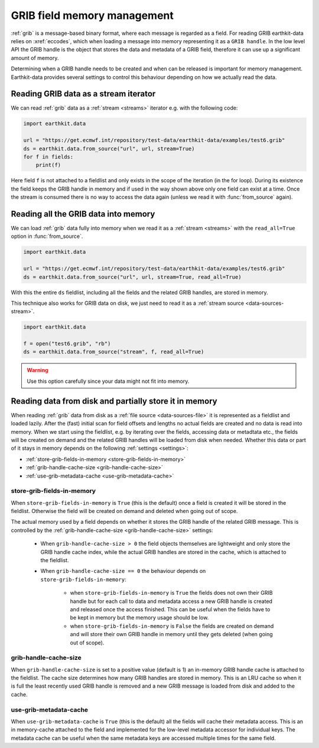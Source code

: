 .. _grib-memory:

GRIB field memory management
//////////////////////////////

:ref:`grib` is a message-based binary format, where each message is regarded as a field. For reading GRIB earthkit-data relies on :xref:`eccodes`, which when loading a message into memory representing it as a ``GRIB handle``. In the low level API the GRIB handle is the object that stores the data and metadata of a GRIB field, therefore it can use up a significant amount of memory.

Determining when a GRIB handle needs to be created and when can be released is important for memory management. Earthkit-data provides several settings to control this behaviour depending on how we actually read the data.

Reading GRIB data as a stream iterator
========================================

We can read :ref:`grib` data as a :ref:`stream <streams>` iterator e.g. with the following code:

.. code-block:: python

    import earthkit.data

    url = "https://get.ecmwf.int/repository/test-data/earthkit-data/examples/test6.grib"
    ds = earthkit.data.from_source("url", url, stream=True)
    for f in fields:
        print(f)

Here field ``f`` is not attached to a fieldlist and only exists in the scope of the iteration (in the for loop). During its existence the field keeps the GRIB handle in memory and if used in the way shown above only one field can exist at a time. Once the stream is consumed there is no way to access the data again (unless we read it with :func:`from_source` again).

Reading all the GRIB data into memory
========================================

We can load :ref:`grib` data fully into memory when we read it as a :ref:`stream <streams>` with the ``read_all=True`` option in :func:`from_source`.

.. code-block:: python

    import earthkit.data

    url = "https://get.ecmwf.int/repository/test-data/earthkit-data/examples/test6.grib"
    ds = earthkit.data.from_source("url", url, stream=True, read_all=True)

With this the entire ``ds`` fieldlist, including all the fields and the related GRIB handles, are stored in memory.

This technique also works for GRIB data on disk, we just need to read it as a :ref:`stream source <data-sources-stream>`.

.. code-block:: python

    import earthkit.data

    f = open("test6.grib", "rb")
    ds = earthkit.data.from_source("stream", f, read_all=True)

.. warning::

    Use this option carefully since your data might not fit into memory.

Reading data from disk and partially store it in memory
===========================================================

When reading :ref:`grib` data from disk as a :ref:`file source <data-sources-file>` it is represented as a fieldlist and loaded lazily. After the (fast) initial scan for field offsets and lengths no actual fields are created and no data is read into memory. When we start using the fieldlist, e.g. by iterating over the fields, accessing data or metadtata etc., the fields will be created on demand and the related GRIB handles will be loaded from disk when needed. Whether this data or part of it stays in memory depends on the following :ref:`settings <settings>`:

- :ref:`store-grib-fields-in-memory <store-grib-fields-in-memory>`
- :ref:`grib-handle-cache-size <grib-handle-cache-size>`
- :ref:`use-grib-metadata-cache <use-grib-metadata-cache>`

.. _store-grib-fields-in-memory:

store-grib-fields-in-memory
++++++++++++++++++++++++++++

When ``store-grib-fields-in-memory`` is ``True`` (this is the default) once a field is created it will be stored in the fieldlist. Otherwise the field will be created on demand and deleted when going out of scope.

The actual memory used by a field depends on whether it stores the GRIB handle of the related GRIB message. This is controlled by the :ref:`grib-handle-cache-size <grib-handle-cache-size>` settings:

 - When ``grib-handle-cache-size > 0`` the field objects themselves are lightweight and only store the GRIB handle cache index, while the actual GRIB handles are stored in the cache, which is attached to the fieldlist.
 - When ``grib-handle-cache-size == 0`` the behaviour depends on ``store-grib-fields-in-memory``:

    - when ``store-grib-fields-in-memory`` is ``True`` the fields does not own their GRIB handle but for each call to data and metadata access a new GRIB handle is created and released once the access finished. This can be useful when the fields have to be kept in memory but the memory usage should be low.
    - when ``store-grib-fields-in-memory`` is ``False`` the fields are created on demand and will store their own GRIB handle in memory until they gets deleted (when going out of scope).


.. _grib-handle-cache-size:

grib-handle-cache-size
++++++++++++++++++++++++++++

When ``grib-handle-cache-size`` is set to a positive value (default is 1) an in-memory GRIB handle cache is attached to the fieldlist. The cache size determines how many GRIB handles are stored in memory. This is an LRU cache so when it is full the least recently used GRIB handle is removed and a new GRIB message is loaded from disk and added to the cache.


.. _use-grib-metadata-cache:

use-grib-metadata-cache
+++++++++++++++++++++++++++++++++++

When ``use-grib-metadata-cache`` is ``True`` (this is the default) all the fields will cache their metadata access. This is an in memory-cache attached to the field and implemented for the low-level metadata accessor for individual keys. The metadata cache can be useful when the same metadata keys are accessed multiple times for the same field.
